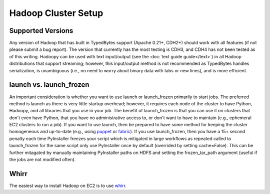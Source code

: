 Hadoop Cluster Setup
====================

Supported Versions
------------------
Any version of Hadoop that has built in TypedBytes support (Apache 0.21+, CDH2+) should work with all features (if not please submit a bug report).  The version that currently has the most testing is CDH3, and CDH4 has not been tested as of this writing.  Hadoopy can be used with text input/output (see the :doc:`text guide guide</text>`) in all Hadoop distributions that support streaming; however, this input/output method is not recommended as TypedBytes handles serialization, is unambiguous (i.e., no need to worry about binary data with tabs or new lines), and is more efficient.

launch vs. launch_frozen
------------------------
An important consideration is whether you want to use launch or launch_frozen primarily to start jobs.  The preferred method is launch as there is very little startup overhead; however, it requires each node of the cluster to have Python, Hadoopy, and all libraries that you use in your job.  The benefit of launch_frozen is that you can use it on clusters that don't even have Python, that you have no administrative access to, or don't want to have to maintain (e.g., ephemeral EC2 clusters to run a job).  If you want to use launch, then be prepared to have some method for keeping the cluster homogeneous and up-to-date (e.g., using puppet_ or fabric_).  If you use launch_frozen, then you have a 15+ second penalty each time PyInstaller freezes your script which is mitigated in large workflows as repeated called to launch_frozen for the same script only use PyInstaller once by default (overrided by setting cache=False).  This can be further mitagated by manually maintaining PyInstaller paths on HDFS and setting the frozen_tar_path argument (useful if the jobs are not modified often).

.. TODO Give an example of this in Hadoopy Helper


.. _puppet: http://puppetlabs.com
.. _fabric: http://fabfile.org

Whirr
-----
The easiest way to install Hadoop on EC2 is to use whirr_.

.. _whirr: http://whirr.apache.org

.. raw:: html

    <script src="https://gist.github.com/3195358.js?file=hadoop.properties"></script>
